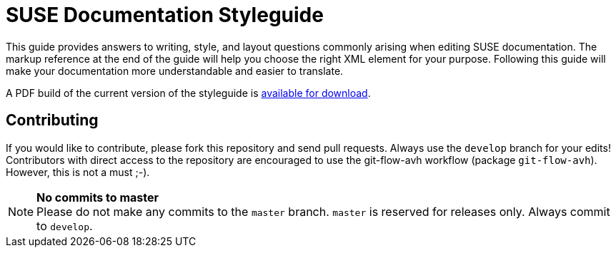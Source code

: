 = SUSE Documentation Styleguide

This guide provides answers to writing, style, and layout questions commonly
arising when editing SUSE documentation. The markup reference at the end of
the guide will help you choose the right XML element for your
purpose. Following this guide will make your documentation more understandable
and easier to translate.

A PDF build of the current version of the styleguide is https://raw.githubusercontent.com/SUSE-Cloud/doc-styleguide/master/prebuild/styleguide_2014-02.2-with_changelog.pdf[available for download].  

Contributing
-------------

If you would like to contribute, please fork this repository and send
pull requests. Always use the `develop` branch for your edits! +
Contributors with direct access to the repository are encouraged to use the
git-flow-avh workflow (package `git-flow-avh`). However, this is not a must
;-).

.*No commits to master*
NOTE: Please do not make any commits to the `master` branch. `master` is
reserved for releases only. Always commit to `develop`.
